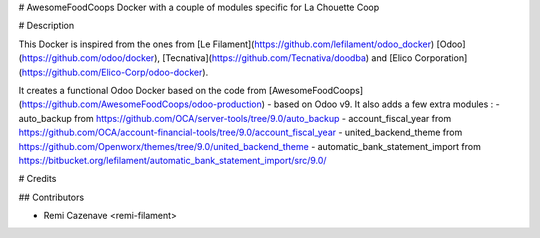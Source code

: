 # AwesomeFoodCoops Docker with a couple of modules specific for La Chouette Coop

# Description

This Docker is inspired from the ones from [Le Filament](https://github.com/lefilament/odoo_docker) [Odoo](https://github.com/odoo/docker), [Tecnativa](https://github.com/Tecnativa/doodba) and [Elico Corporation](https://github.com/Elico-Corp/odoo-docker).

It creates a functional Odoo Docker based on the code from [AwesomeFoodCoops](https://github.com/AwesomeFoodCoops/odoo-production) - based on Odoo v9.
It also adds a few extra modules :
- auto_backup from https://github.com/OCA/server-tools/tree/9.0/auto_backup
- account_fiscal_year from https://github.com/OCA/account-financial-tools/tree/9.0/account_fiscal_year
- united_backend_theme from https://github.com/Openworx/themes/tree/9.0/united_backend_theme
- automatic_bank_statement_import from https://bitbucket.org/lefilament/automatic_bank_statement_import/src/9.0/

# Credits

## Contributors

* Remi Cazenave <remi-filament>
